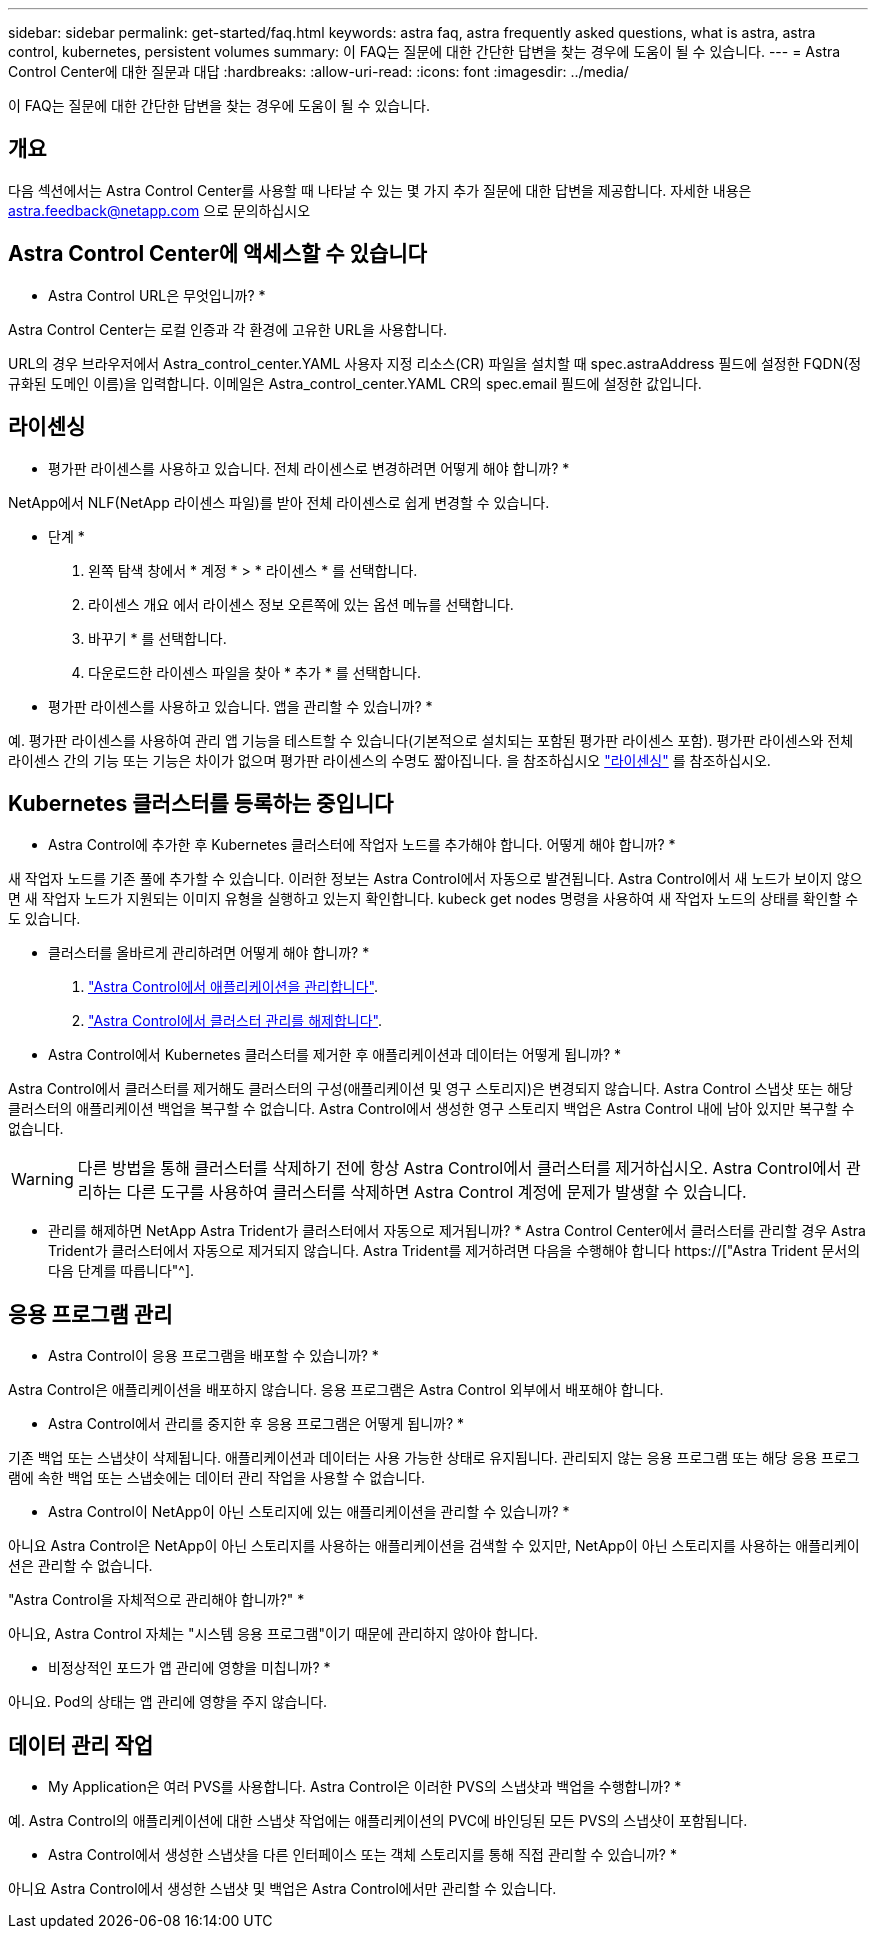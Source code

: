 ---
sidebar: sidebar 
permalink: get-started/faq.html 
keywords: astra faq, astra frequently asked questions, what is astra, astra control, kubernetes, persistent volumes 
summary: 이 FAQ는 질문에 대한 간단한 답변을 찾는 경우에 도움이 될 수 있습니다. 
---
= Astra Control Center에 대한 질문과 대답
:hardbreaks:
:allow-uri-read: 
:icons: font
:imagesdir: ../media/


[role="lead"]
이 FAQ는 질문에 대한 간단한 답변을 찾는 경우에 도움이 될 수 있습니다.



== 개요

다음 섹션에서는 Astra Control Center를 사용할 때 나타날 수 있는 몇 가지 추가 질문에 대한 답변을 제공합니다. 자세한 내용은 astra.feedback@netapp.com 으로 문의하십시오



== Astra Control Center에 액세스할 수 있습니다

* Astra Control URL은 무엇입니까? *

Astra Control Center는 로컬 인증과 각 환경에 고유한 URL을 사용합니다.

URL의 경우 브라우저에서 Astra_control_center.YAML 사용자 지정 리소스(CR) 파일을 설치할 때 spec.astraAddress 필드에 설정한 FQDN(정규화된 도메인 이름)을 입력합니다. 이메일은 Astra_control_center.YAML CR의 spec.email 필드에 설정한 값입니다.



== 라이센싱

* 평가판 라이센스를 사용하고 있습니다. 전체 라이센스로 변경하려면 어떻게 해야 합니까? *

NetApp에서 NLF(NetApp 라이센스 파일)를 받아 전체 라이센스로 쉽게 변경할 수 있습니다.

* 단계 *

. 왼쪽 탐색 창에서 * 계정 * > * 라이센스 * 를 선택합니다.
. 라이센스 개요 에서 라이센스 정보 오른쪽에 있는 옵션 메뉴를 선택합니다.
. 바꾸기 * 를 선택합니다.
. 다운로드한 라이센스 파일을 찾아 * 추가 * 를 선택합니다.


* 평가판 라이센스를 사용하고 있습니다. 앱을 관리할 수 있습니까? *

예. 평가판 라이센스를 사용하여 관리 앱 기능을 테스트할 수 있습니다(기본적으로 설치되는 포함된 평가판 라이센스 포함). 평가판 라이센스와 전체 라이센스 간의 기능 또는 기능은 차이가 없으며 평가판 라이센스의 수명도 짧아집니다. 을 참조하십시오 link:../concepts/licensing.html["라이센싱"^] 를 참조하십시오.



== Kubernetes 클러스터를 등록하는 중입니다

* Astra Control에 추가한 후 Kubernetes 클러스터에 작업자 노드를 추가해야 합니다. 어떻게 해야 합니까? *

새 작업자 노드를 기존 풀에 추가할 수 있습니다. 이러한 정보는 Astra Control에서 자동으로 발견됩니다. Astra Control에서 새 노드가 보이지 않으면 새 작업자 노드가 지원되는 이미지 유형을 실행하고 있는지 확인합니다. kubeck get nodes 명령을 사용하여 새 작업자 노드의 상태를 확인할 수도 있습니다.

* 클러스터를 올바르게 관리하려면 어떻게 해야 합니까? *

. link:../use/unmanage.html["Astra Control에서 애플리케이션을 관리합니다"].
. link:../use/unmanage.html#stop-managing-compute["Astra Control에서 클러스터 관리를 해제합니다"].


* Astra Control에서 Kubernetes 클러스터를 제거한 후 애플리케이션과 데이터는 어떻게 됩니까? *

Astra Control에서 클러스터를 제거해도 클러스터의 구성(애플리케이션 및 영구 스토리지)은 변경되지 않습니다. Astra Control 스냅샷 또는 해당 클러스터의 애플리케이션 백업을 복구할 수 없습니다. Astra Control에서 생성한 영구 스토리지 백업은 Astra Control 내에 남아 있지만 복구할 수 없습니다.


WARNING: 다른 방법을 통해 클러스터를 삭제하기 전에 항상 Astra Control에서 클러스터를 제거하십시오. Astra Control에서 관리하는 다른 도구를 사용하여 클러스터를 삭제하면 Astra Control 계정에 문제가 발생할 수 있습니다.

* 관리를 해제하면 NetApp Astra Trident가 클러스터에서 자동으로 제거됩니까? * Astra Control Center에서 클러스터를 관리할 경우 Astra Trident가 클러스터에서 자동으로 제거되지 않습니다. Astra Trident를 제거하려면 다음을 수행해야 합니다 https://["Astra Trident 문서의 다음 단계를 따릅니다"^].



== 응용 프로그램 관리

* Astra Control이 응용 프로그램을 배포할 수 있습니까? *

Astra Control은 애플리케이션을 배포하지 않습니다. 응용 프로그램은 Astra Control 외부에서 배포해야 합니다.

* Astra Control에서 관리를 중지한 후 응용 프로그램은 어떻게 됩니까? *

기존 백업 또는 스냅샷이 삭제됩니다. 애플리케이션과 데이터는 사용 가능한 상태로 유지됩니다. 관리되지 않는 응용 프로그램 또는 해당 응용 프로그램에 속한 백업 또는 스냅숏에는 데이터 관리 작업을 사용할 수 없습니다.

* Astra Control이 NetApp이 아닌 스토리지에 있는 애플리케이션을 관리할 수 있습니까? *

아니요 Astra Control은 NetApp이 아닌 스토리지를 사용하는 애플리케이션을 검색할 수 있지만, NetApp이 아닌 스토리지를 사용하는 애플리케이션은 관리할 수 없습니다.

"Astra Control을 자체적으로 관리해야 합니까?" *

아니요, Astra Control 자체는 "시스템 응용 프로그램"이기 때문에 관리하지 않아야 합니다.

* 비정상적인 포드가 앱 관리에 영향을 미칩니까? *

아니요. Pod의 상태는 앱 관리에 영향을 주지 않습니다.



== 데이터 관리 작업

* My Application은 여러 PVS를 사용합니다. Astra Control은 이러한 PVS의 스냅샷과 백업을 수행합니까? *

예. Astra Control의 애플리케이션에 대한 스냅샷 작업에는 애플리케이션의 PVC에 바인딩된 모든 PVS의 스냅샷이 포함됩니다.

* Astra Control에서 생성한 스냅샷을 다른 인터페이스 또는 객체 스토리지를 통해 직접 관리할 수 있습니까? *

아니요 Astra Control에서 생성한 스냅샷 및 백업은 Astra Control에서만 관리할 수 있습니다.
